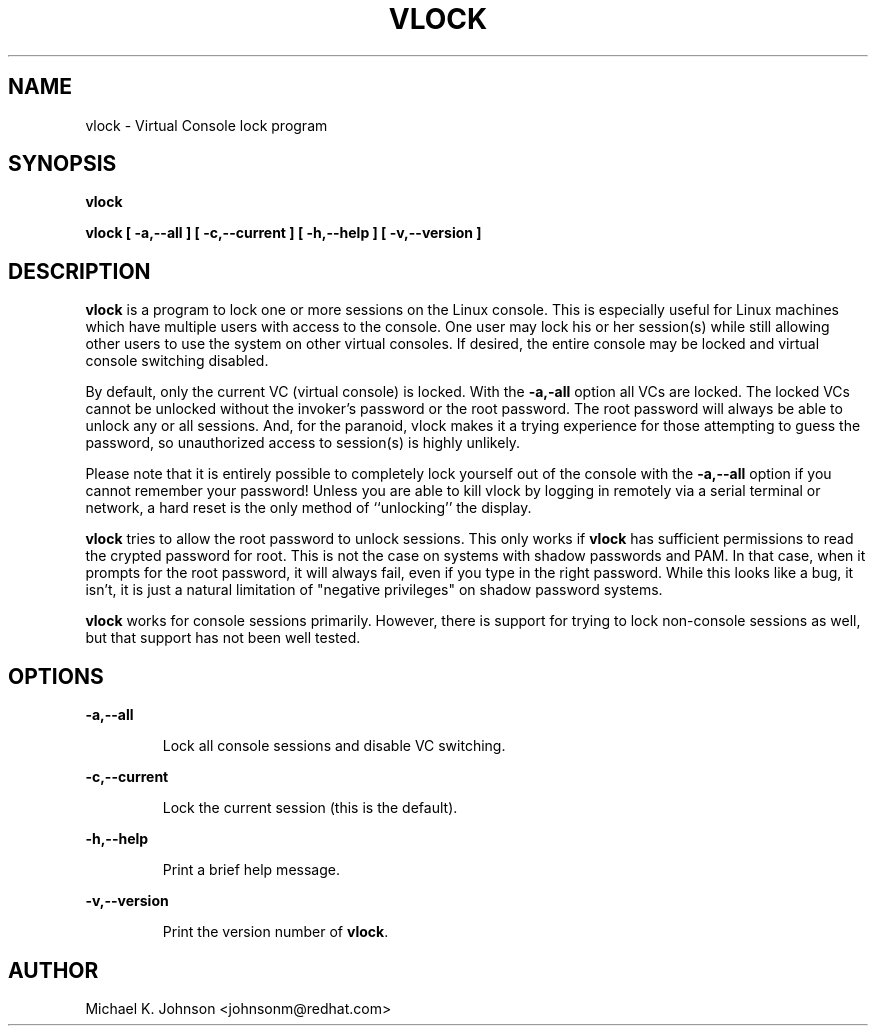 .TH VLOCK 1 "16 May 1996" "Linux User's Manual"
.SH NAME
vlock \- Virtual Console lock program
.SH SYNOPSIS
.B vlock
.PP
.B vlock [ -a,--all ] [ -c,--current ] [ -h,--help ] [ -v,--version ]
.SH DESCRIPTION
.B vlock
is a program to lock one or more sessions on the Linux console.  This is
especially useful for Linux machines which have multiple users with access
to the console.  One user may lock his or her session(s) while still allowing
other users to use the system on other virtual consoles.  If desired, the
entire console may be locked and virtual console switching disabled.
.PP
By default, only the current VC (virtual console) is locked.  With the
\fB-a,-all\fR option all VCs are locked.  The locked VCs cannot be unlocked
without the invoker's password or the root password.  The root password will
always be able to unlock any or all sessions.  And, for the paranoid,
vlock makes it a trying experience for those attempting to guess the
password, so unauthorized access to session(s) is highly unlikely.
.PP
Please note that it is entirely possible to completely lock yourself out of
the console with the \fB-a,--all\fR option if you cannot remember your
password!  Unless you are able to kill vlock by logging in remotely via a
serial terminal or network, a hard reset is the only method of ``unlocking''
the display.
.PP
.B vlock
tries to allow the root password to unlock sessions.  This only works if
.B vlock
has sufficient permissions to read the crypted password for root.  This
is not the case on systems with shadow passwords and PAM.  In that case,
when it prompts for the root password, it will always fail, even if you
type in the right password.  While this looks like a bug, it isn't, it
is just a natural limitation of "negative privileges" on shadow password
systems.
.PP
\fBvlock\fR works for console sessions primarily.  However, there is
support for trying to lock non-console sessions as well, but that
support has not been well tested.
.SH OPTIONS
.B -a,--all
.IP
Lock all console sessions and disable VC switching.
.PP
.B -c,--current
.IP
Lock the current session (this is the default).
.PP
.B -h,--help
.IP
Print a brief help message.
.PP
.B -v,--version
.IP
Print the version number of \fBvlock\fR.
.PP
.SH AUTHOR
Michael K. Johnson <johnsonm@redhat.com>
